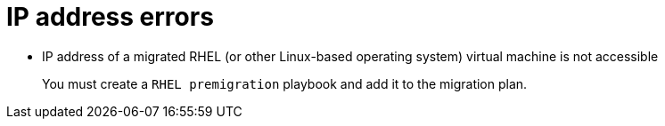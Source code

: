 // Module included in the following assemblies:
//
// assembly_Troubleshooting.adoc
[id="IP_address_errors_{context}"]
= IP address errors

* IP address of a migrated RHEL (or other Linux-based operating system) virtual machine is not accessible
+
You must create a `RHEL premigration` playbook and add it to the migration plan.

ifdef::rhv_1-1_vddk,rhv_1-2_vddk,rhv_1-3_vddk[]
* Migrated virtual machine does not have an IP address
+
You must install VMware Tools on the VMware virtual machine before migration.
endif::[]
ifdef::osp_1-1_vddk,osp_1-2_vddk,osp_1-3_vddk[]
* Migrated virtual machine does not have an IP address

** You must install VMware Tools on the VMware virtual machine before migration.

** Check the VMware virtual machine for an interface configuration file mapped to a non-existent interface (for example, `/etc/sysconfig/network-scripts/ifcfg-eth1` exists, but `eth1` interface does not). Log example:
+
[options="" subs="+quotes,verbatim"]
----
CalledProcessError: Command \'['openstack', u'--os-username=admin', u'--os-identity-api-version=3', u'--os-user-domain-name=default', u'--os-auth-url=http://_osp.example.com_:5000/v3', u'--os-project-name=admin', u'--os-password=\*\*******', u'--os-project-id=0123456789abcdef0123456789abcdef', \'port', \'create', \'--format', \'json', \'--network', u'01234567-89ab-cdef-0123-456789abcdef', \'--mac-address', u'00:50:56:01:23:45', \'--enable', u'port_0', \'--fixed-ip', \'*ip-address=None*'"]' returned non-zero exit status 1
_date_ _time_:ERROR: Command output:
BadRequestException: Unknown errors
----
endif::[]
